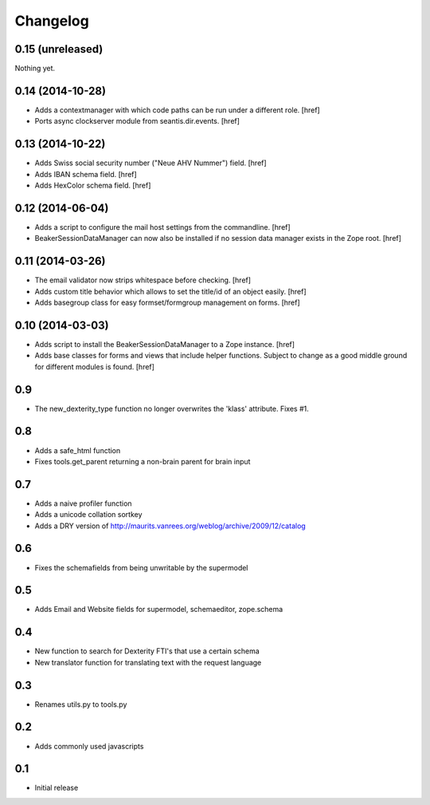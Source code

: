 
Changelog
=========

0.15 (unreleased)
-----------------

Nothing yet.

0.14 (2014-10-28)
-----------------

- Adds a contextmanager with which code paths can be run under a different
  role.
  [href]

- Ports async clockserver module from seantis.dir.events.
  [href]

0.13 (2014-10-22)
-----------------

- Adds Swiss social security number ("Neue AHV Nummer") field.
  [href]

- Adds IBAN schema field.
  [href]

- Adds HexColor schema field.
  [href]

0.12 (2014-06-04)
-----------------

- Adds a script to configure the mail host settings from the commandline.
  [href]

- BeakerSessionDataManager can now also be installed if no session data manager
  exists in the Zope root.
  [href]

0.11 (2014-03-26)
-----------------

- The email validator now strips whitespace before checking.
  [href]

- Adds custom title behavior which allows to set the title/id of an object
  easily.
  [href]

- Adds basegroup class for easy formset/formgroup management on forms.
  [href]

0.10 (2014-03-03)
-----------------

- Adds script to install the BeakerSessionDataManager to a Zope instance.
  [href]

- Adds base classes for forms and views that include helper functions. Subject
  to change as a good middle ground for different modules is found.
  [href]

0.9
---

- The new_dexterity_type function no longer overwrites the 'klass' attribute.
  Fixes #1.

0.8
---

- Adds a safe_html function

- Fixes tools.get_parent returning a non-brain parent for brain input

0.7
---

- Adds a naive profiler function

- Adds a unicode collation sortkey

- Adds a DRY version of http://maurits.vanrees.org/weblog/archive/2009/12/catalog

0.6
---

- Fixes the schemafields from being unwritable by the supermodel

0.5
---

- Adds Email and Website fields for supermodel, schemaeditor, zope.schema

0.4
---

- New function to search for Dexterity FTI's that use a certain schema

- New translator function for translating text with the request language

0.3
---

- Renames utils.py to tools.py

0.2
---

- Adds commonly used javascripts

0.1
---

- Initial release